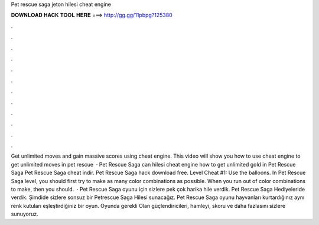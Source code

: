 Pet rescue saga jeton hilesi cheat engine

𝐃𝐎𝐖𝐍𝐋𝐎𝐀𝐃 𝐇𝐀𝐂𝐊 𝐓𝐎𝐎𝐋 𝐇𝐄𝐑𝐄 ===> http://gg.gg/11pbpg?125380

.

.

.

.

.

.

.

.

.

.

.

.

Get unlimited moves and gain massive scores using cheat engine. This video will show you how to use cheat engine to get unlimited moves in pet rescue   · Pet Rescue Saga can hilesi cheat engine how to get unlimited gold in Pet Rescue Saga Pet Rescue Saga cheat indir. Pet Rescue Saga hack download free. Level Cheat #1: Use the balloons. In Pet Rescue Saga level, you should first try to make as many color combinations as possible. When you run out of color combinations to make, then you should.  · Pet Rescue Saga oyunu için sizlere pek çok harika hile verdik. Pet Rescue Saga Hediyeleride verdik. Şimdide sizlere sonsuz bir Petrescue Saga Hilesi sunacağız. Pet Rescue Saga oyunu hayvanları kurtardığınız aynı renk kutuları eşleştirdiğiniz bir oyun. Oyunda gerekli Olan güçlendiricileri, hamleyi, skoru ve daha fazlasını sizlere sunuyoruz.